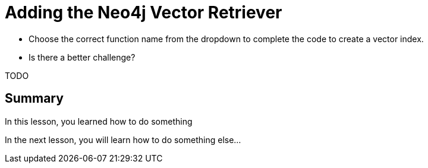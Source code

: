 = Adding the Neo4j Vector Retriever
:type: challenge

* Choose the correct function name from the dropdown to complete the code to create a vector index.
* Is there a better challenge?

TODO


[.summary]
== Summary

In this lesson, you learned how to do something

In the next lesson, you will learn how to do something else...
